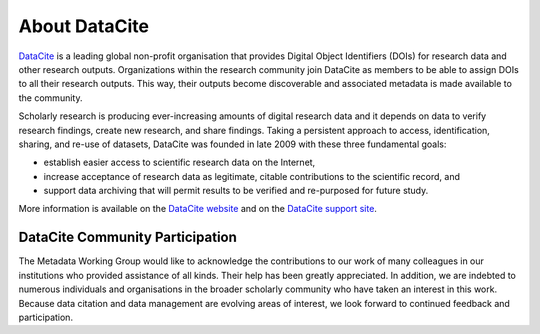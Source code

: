 About DataCite
=====================================

`DataCite <https://datacite.org/>`_ is a leading global non-profit organisation that provides Digital Object Identifiers (DOIs) for research data and other research outputs. Organizations within the research community join DataCite as members to be able to assign DOIs to all their research outputs. This way, their outputs become discoverable and associated metadata is made available to the community.

Scholarly research is producing ever-increasing amounts of digital research data and it depends on data to verify research findings, create new research, and share findings. Taking a persistent approach to access, identification, sharing, and re-use of datasets, DataCite was founded in late 2009 with these three fundamental goals:

* establish easier access to scientific research data on the Internet,
* increase acceptance of research data as legitimate, citable contributions to the scientific record, and
* support data archiving that will permit results to be verified and re-purposed for future study.

More information is available on the `DataCite website <https://datacite.org/>`_ and on the `DataCite support site <https://support.datacite.org/>`_.

DataCite Community Participation
~~~~~~~~~~~~~~~~~~~~~~~~~~~~~~~~~~

The Metadata Working Group would like to acknowledge the contributions to our work of many
colleagues in our institutions who provided assistance of all kinds. Their help has been greatly
appreciated. In addition, we are indebted to numerous individuals and organisations in the broader
scholarly community who have taken an interest in this work. Because data citation and data management are evolving areas of interest, we look forward to continued feedback and participation.
